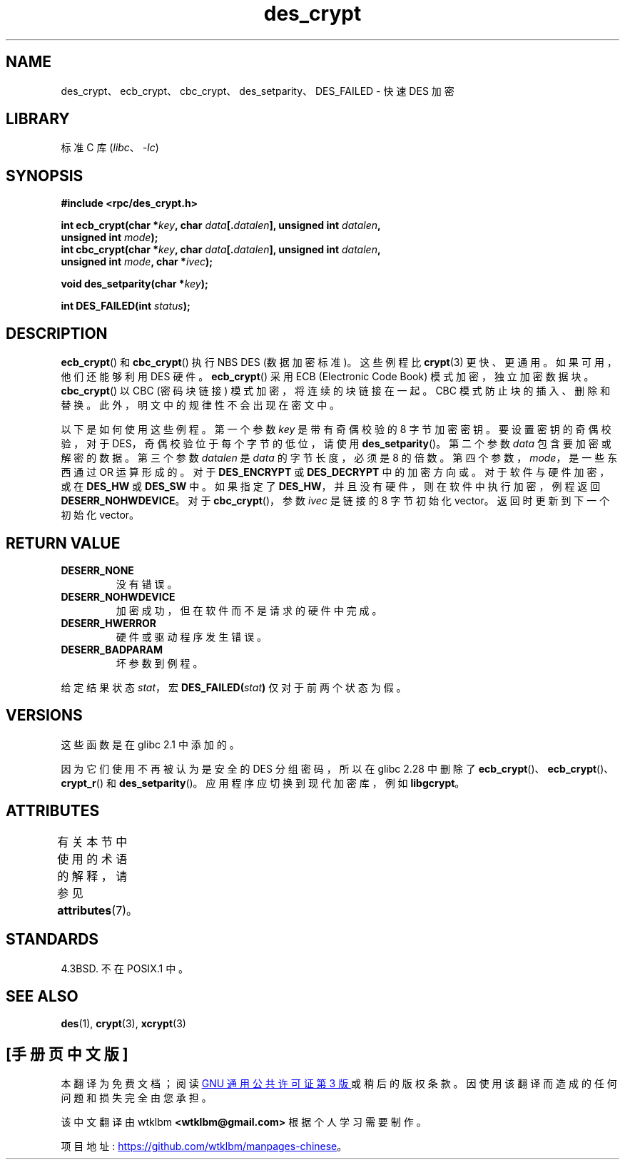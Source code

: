 .\" -*- coding: UTF-8 -*-
'\" t
.\" @(#)des_crypt.3	2.1 88/08/11 4.0 RPCSRC; from 1.16 88/03/02 SMI;
.\"
.\" Taken from libc4 sources, which say:
.\" Copyright (C) 1993 Eric Young - can be distributed under GPL.
.\"
.\" However, the above header line suggests that this file in fact is
.\" Copyright Sun Microsystems, Inc (and is provided for unrestricted use,
.\" see other Sun RPC sources).
.\"
.\" SPDX-License-Identifier: GPL-1.0-or-later
.\"
.\"*******************************************************************
.\"
.\" This file was generated with po4a. Translate the source file.
.\"
.\"*******************************************************************
.TH des_crypt 3 2022\-12\-15 "Linux man\-pages 6.03" 
.SH NAME
des_crypt、ecb_crypt、cbc_crypt、des_setparity、DES_FAILED \- 快速 DES 加密
.SH LIBRARY
标准 C 库 (\fIlibc\fP、\fI\-lc\fP)
.SH SYNOPSIS
.nf
.\" Sun version
.\" .B #include <des_crypt.h>
\fB#include <rpc/des_crypt.h>\fP
.PP
\fBint ecb_crypt(char *\fP\fIkey\fP\fB, char \fP\fIdata\fP\fB[.\fP\fIdatalen\fP\fB], unsigned int \fP\fIdatalen\fP\fB,\fP
\fB              unsigned int \fP\fImode\fP\fB);\fP
\fBint cbc_crypt(char *\fP\fIkey\fP\fB, char \fP\fIdata\fP\fB[.\fP\fIdatalen\fP\fB], unsigned int \fP\fIdatalen\fP\fB,\fP
\fB              unsigned int \fP\fImode\fP\fB, char *\fP\fIivec\fP\fB);\fP
.PP
\fBvoid des_setparity(char *\fP\fIkey\fP\fB);\fP
.PP
\fBint DES_FAILED(int \fP\fIstatus\fP\fB);\fP
.fi
.SH DESCRIPTION
\fBecb_crypt\fP() 和 \fBcbc_crypt\fP() 执行 NBS DES (数据加密标准)。 这些例程比 \fBcrypt\fP(3)
更快、更通用。 如果可用，他们还能够利用 DES 硬件。 \fBecb_crypt\fP() 采用 ECB (Electronic Code Book)
模式加密，独立加密数据块。 \fBcbc_crypt\fP() 以 CBC (密码块链接) 模式加密，将连续的块链接在一起。 CBC
模式防止块的插入、删除和替换。 此外，明文中的规律性不会出现在密文中。
.PP
以下是如何使用这些例程。 第一个参数 \fIkey\fP 是带有奇偶校验的 8 字节加密密钥。 要设置密钥的奇偶校验，对于
DES，奇偶校验位于每个字节的低位，请使用 \fBdes_setparity\fP()。 第二个参数 \fIdata\fP 包含要加密或解密的数据。 第三个参数
\fIdatalen\fP 是 \fIdata\fP 的字节长度，必须是 8 的倍数。 第四个参数，\fImode\fP，是一些东西通过 OR 运算形成的。 对于
\fBDES_ENCRYPT\fP 或 \fBDES_DECRYPT\fP 中的加密方向或。 对于软件与硬件加密，或在 \fBDES_HW\fP 或 \fBDES_SW\fP
中。 如果指定了 \fBDES_HW\fP，并且没有硬件，则在软件中执行加密，例程返回 \fBDESERR_NOHWDEVICE\fP。 对于
\fBcbc_crypt\fP()，参数 \fIivec\fP 是链接的 8 字节初始化 vector。 返回时更新到下一个初始化 vector。
.SH "RETURN VALUE"
.TP 
\fBDESERR_NONE\fP
没有错误。
.TP 
\fBDESERR_NOHWDEVICE\fP
加密成功，但在软件而不是请求的硬件中完成。
.TP 
\fBDESERR_HWERROR\fP
硬件或驱动程序发生错误。
.TP 
\fBDESERR_BADPARAM\fP
坏参数到例程。
.PP
.\" .BR DES_FAILED\c
.\" .BR ( stat )
.\" So far the Sun page
.\" Some additions - aeb
给定结果状态 \fIstat\fP，宏 \fBDES_FAILED(\fP\fIstat\fP\fB)\fP 仅对于前两个状态为假。
.SH VERSIONS
这些函数是在 glibc 2.1 中添加的。
.PP
因为它们使用不再被认为是安全的 DES 分组密码，所以在 glibc 2.28 中删除了
\fBecb_crypt\fP()、\fBecb_crypt\fP()、\fBcrypt_r\fP() 和 \fBdes_setparity\fP()。
应用程序应切换到现代加密库，例如 \fBlibgcrypt\fP。
.SH ATTRIBUTES
有关本节中使用的术语的解释，请参见 \fBattributes\fP(7)。
.ad l
.nh
.TS
allbox;
lbx lb lb
l l l.
Interface	Attribute	Value
T{
\fBecb_crypt\fP(),
\fBcbc_crypt\fP(),
\fBdes_setparity\fP()
T}	Thread safety	MT\-Safe
.TE
.hy
.ad
.sp 1
.SH STANDARDS
4.3BSD.  不在 POSIX.1 中。
.SH "SEE ALSO"
\fBdes\fP(1), \fBcrypt\fP(3), \fBxcrypt\fP(3)
.PP
.SH [手册页中文版]
.PP
本翻译为免费文档；阅读
.UR https://www.gnu.org/licenses/gpl-3.0.html
GNU 通用公共许可证第 3 版
.UE
或稍后的版权条款。因使用该翻译而造成的任何问题和损失完全由您承担。
.PP
该中文翻译由 wtklbm
.B <wtklbm@gmail.com>
根据个人学习需要制作。
.PP
项目地址:
.UR \fBhttps://github.com/wtklbm/manpages-chinese\fR
.ME 。
